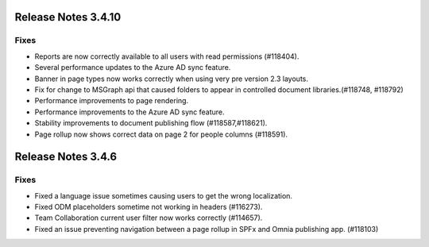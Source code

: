 Release Notes 3.4.10 
========================================

Fixes 
***********************
- Reports are now correctly available to all users with read permissions (#118404).
- Several performance updates to the Azure AD sync feature.
- Banner in page types now works correctly when using very pre version 2.3 layouts.
- Fix for change to MSGraph api that caused folders to appear in controlled document libraries.(#118748, #118792)
- Performance improvements to page rendering.
- Performance improvements to the Azure AD sync feature.
- Stability improvements to document publishing flow (#118587,#118621).
- Page rollup now shows correct data on page 2 for people columns (#118591).


Release Notes 3.4.6 
========================================

Fixes 
***********************
- Fixed a language issue sometimes causing users to get the wrong localization.
- Fixed ODM placeholders sometime not working in headers (#116273).
- Team Collaboration current user filter now works correctly (#114657).
- Fixed an issue preventing navigation between a page rollup in SPFx and Omnia publishing app. (#118103)
